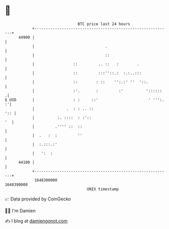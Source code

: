 * 👋

#+begin_example
                                   BTC price last 24 hours                    
               +------------------------------------------------------------+ 
         44900 |                                                            | 
               |                               .                            | 
               |                               ::                           | 
               |                 ::         .. ::   :        .              | 
               |                 ::         :::''::.:  :.:..:::             | 
               |                 ::        : ::    '':.:' ''  '::.          | 
               |                 :'.       :         :'          '::::::   .| 
   $ USD       |                 : :     ::'                      ' ''':. :'| 
               |              .  : : .. ::                              ':: | 
               |          :. ::::  : :'::                                '  | 
               |         .'''' ::  ::                                       | 
               |  .   :  :         ''                                       | 
               |  :.:::.:'                                                  | 
               |   ':  :                                                    | 
         44100 |                                                            | 
               +------------------------------------------------------------+ 
                1648300000                                        1648390000  
                                       UNIX timestamp                         
#+end_example
📈 Data provided by CoinGecko

🧑‍💻 I'm Damien

✍️ I blog at [[https://www.damiengonot.com][damiengonot.com]]
